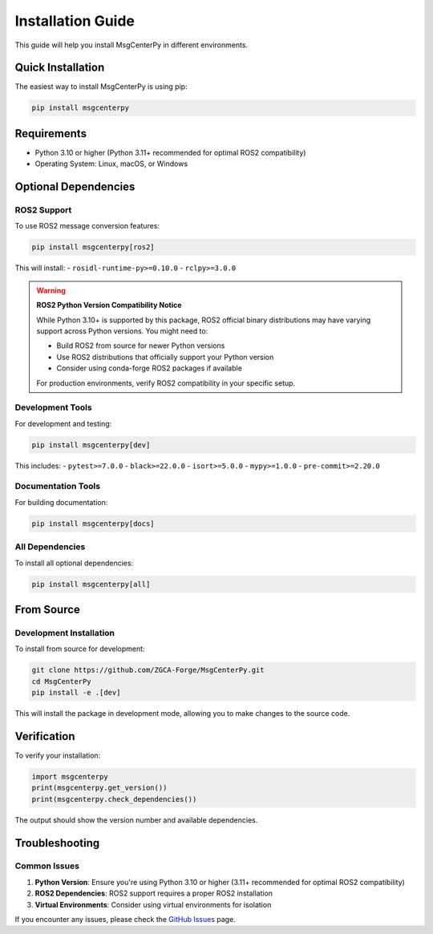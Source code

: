Installation Guide
==================

This guide will help you install MsgCenterPy in different environments.

Quick Installation
------------------

The easiest way to install MsgCenterPy is using pip:

.. code-block:: bash

   pip install msgcenterpy

Requirements
------------

- Python 3.10 or higher (Python 3.11+ recommended for optimal ROS2 compatibility)
- Operating System: Linux, macOS, or Windows

Optional Dependencies
---------------------

ROS2 Support
~~~~~~~~~~~~

To use ROS2 message conversion features:

.. code-block:: bash

   pip install msgcenterpy[ros2]

This will install:
- ``rosidl-runtime-py>=0.10.0``
- ``rclpy>=3.0.0``

.. warning::
   **ROS2 Python Version Compatibility Notice**

   While Python 3.10+ is supported by this package, ROS2 official binary distributions
   may have varying support across Python versions. You might need to:

   - Build ROS2 from source for newer Python versions
   - Use ROS2 distributions that officially support your Python version
   - Consider using conda-forge ROS2 packages if available

   For production environments, verify ROS2 compatibility in your specific setup.

Development Tools
~~~~~~~~~~~~~~~~~

For development and testing:

.. code-block:: bash

   pip install msgcenterpy[dev]

This includes:
- ``pytest>=7.0.0``
- ``black>=22.0.0``
- ``isort>=5.0.0``
- ``mypy>=1.0.0``
- ``pre-commit>=2.20.0``

Documentation Tools
~~~~~~~~~~~~~~~~~~~

For building documentation:

.. code-block:: bash

   pip install msgcenterpy[docs]

All Dependencies
~~~~~~~~~~~~~~~~

To install all optional dependencies:

.. code-block:: bash

   pip install msgcenterpy[all]

From Source
-----------

Development Installation
~~~~~~~~~~~~~~~~~~~~~~~~

To install from source for development:

.. code-block:: bash

   git clone https://github.com/ZGCA-Forge/MsgCenterPy.git
   cd MsgCenterPy
   pip install -e .[dev]

This will install the package in development mode, allowing you to make changes to the source code.

Verification
------------

To verify your installation:

.. code-block:: python

   import msgcenterpy
   print(msgcenterpy.get_version())
   print(msgcenterpy.check_dependencies())

The output should show the version number and available dependencies.

Troubleshooting
---------------

Common Issues
~~~~~~~~~~~~~

1. **Python Version**: Ensure you're using Python 3.10 or higher (3.11+ recommended for optimal ROS2 compatibility)
2. **ROS2 Dependencies**: ROS2 support requires a proper ROS2 installation
3. **Virtual Environments**: Consider using virtual environments for isolation

If you encounter any issues, please check the `GitHub Issues <https://github.com/ZGCA-Forge/MsgCenterPy/issues>`_ page.
